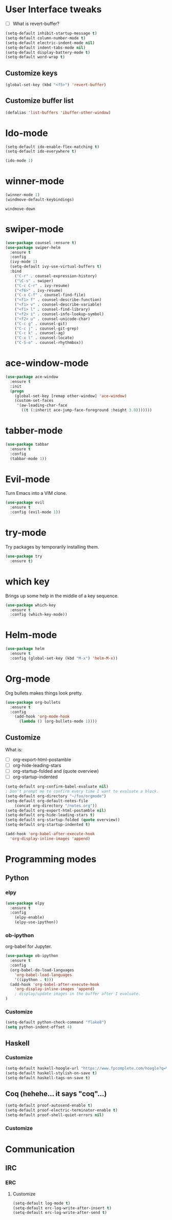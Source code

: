 #+STARTUP: overview

* User Interface tweaks

  - [ ] What is revert-buffer?

  #+BEGIN_SRC emacs-lisp
    (setq-default inhibit-startup-message t)
    (setq-default column-number-mode t)
    (setq-default electric-indent-mode nil)
    (setq-default indent-tabs-mode nil)
    (setq-default display-battery-mode t)
    (setq-default word-wrap t)
  #+END_SRC

** Customize keys

  #+BEGIN_SRC emacs-lisp
    (global-set-key (kbd "<f5>") 'revert-buffer)
  #+END_SRC

** Customize buffer list

  #+BEGIN_SRC emacs-lisp
    (defalias 'list-buffers 'ibuffer-other-window)
  #+END_SRC

* Ido-mode

  #+BEGIN_SRC emacs-lisp
    (setq-default ido-enable-flex-matching t)
    (setq-default ido-everywhere t)

    (ido-mode 1)
  #+END_SRC

* winner-mode

  #+BEGIN_SRC emacs-lisp
    (winner-mode 1)
    (windmove-default-keybindings)
  #+END_SRC

  #+RESULTS:
  : windmove-down

* swiper-mode

#+BEGIN_SRC emacs-lisp
  (use-package counsel :ensure t)
  (use-package swiper-helm
    :ensure t
    :config
    (ivy-mode 1)
    (setq-default ivy-use-virtual-buffers t)
    :bind
      ("C-r" . counsel-expression-history)
      ("\C-s" . swiper)
      ("C-c C-r" . ivy-resume)
      ("<f6>" . ivy-resume)
      ("C-x C-f" . counsel-find-file)
      ("<f1> f" . counsel-describe-function)
      ("<f1> v" . counsel-describe-variable)
      ("<f1> l" . counsel-find-library)
      ("<f2> i" . counsel-info-lookup-symbol)
      ("<f2> u" . counsel-unicode-char)
      ("C-c g" . counsel-git)
      ("C-c j" . counsel-git-grep)
      ("C-c k" . counsel-ag)
      ("C-x l" . counsel-locate)
      ("C-S-o" . counsel-rhythmbox))
#+END_SRC

* ace-window-mode

#+BEGIN_SRC emacs-lisp
(use-package ace-window
  :ensure t
  :init
  (progn
    (global-set-key [remap other-window] 'ace-window)
    (custom-set-faces
     '(aw-leading-char-face
       ((t (:inherit ace-jump-face-foreground :height 3.0)))))))
#+END_SRC

* tabber-mode

#+BEGIN_SRC emacs-lisp
(use-package tabbar
  :ensure t
  :config
  (tabbar-mode 1))
#+END_SRC

* Evil-mode

  Turn Emacs into a VIM clone.

  #+BEGIN_SRC emacs-lisp
    (use-package evil
      :ensure t
      :config (evil-mode 1))
  #+END_SRC

* try-mode

  Try packages by temporarily installing them.

  #+BEGIN_SRC emacs-lisp
    (use-package try
      :ensure t)
  #+END_SRC

* which key

  Brings up some help in the middle of a key sequence.

  #+BEGIN_SRC emacs-lisp
    (use-package which-key
      :ensure t
      :config (which-key-mode))
  #+END_SRC

* Helm-mode

  #+BEGIN_SRC emacs-lisp
    (use-package helm
      :ensure t
      :config (global-set-key (kbd "M-x") 'helm-M-x))
  #+END_SRC

* Org-mode

Org bullets makes things look pretty.

  #+BEGIN_SRC emacs-lisp
    (use-package org-bullets
      :ensure t
      :config
        (add-hook 'org-mode-hook
          (lambda () (org-bullets-mode 1))))
  #+END_SRC

** Customize

  What is:

  - [ ] org-export-html-postamble
  - [ ] org-hide-leading-stars
  - [ ] org-startup-folded and (quote overview)
  - [ ] org-startup-indented

  #+BEGIN_SRC emacs-lisp
    (setq-default org-confirm-babel-evaluate nil)
    ; Don't prompt me to confirm every time I want to evaluate a block.
    (setq-default org-directory "~/foo/orgmode")
    (setq-default org-default-notes-file
        (concat org-directory "/notes.org"))
    (setq-default org-export-html-postamble nil)
    (setq-default org-hide-leading-stars t)
    (setq-default org-startup-folded (quote overview))
    (setq-default org-startup-indented t)

    (add-hook 'org-babel-after-execute-hook
      'org-display-inline-images 'append)
  #+END_SRC

* Programming modes

** Python

*** elpy

  #+BEGIN_SRC emacs-lisp
    (use-package elpy
      :ensure t
      :config
        (elpy-enable)
        (elpy-use-ipython))
  #+END_SRC

*** ob-ipython

  org-babel for Jupyter.

  #+BEGIN_SRC emacs-lisp
    (use-package ob-ipython
      :ensure t
      :config
      (org-babel-do-load-languages
        'org-babel-load-languages
        '((ipython . t)))
      (add-hook 'org-babel-after-execute-hook
        'org-display-inline-images 'append)
        ; display/update images in the buffer after I evaluate.
    )
  #+END_SRC

*** Customize

  #+BEGIN_SRC emacs-lisp
    (setq-default python-check-command "flake8")
    (setq python-indent-offset 4)
  #+END_SRC

** Haskell

*** Customize

  #+BEGIN_SRC emacs-lisp
    (setq-default haskell-hoogle-url "https://www.fpcomplete.com/hoogle?q=%s")
    (setq-default haskell-stylish-on-save t)
    (setq-default haskell-tags-on-save t)
  #+END_SRC

** Coq (hehehe… it says "coq"…)

  #+BEGIN_SRC emacs-lisp
    (setq-default proof-autosend-enable t)
    (setq-default proof-electric-terminator-enable t)
    (setq-default proof-shell-quiet-errors nil)
  #+END_SRC

*** Customize

* Communication

** IRC

*** ERC

**** Customize

  #+BEGIN_SRC emacs-lisp
    (setq-default log-mode t)
    (setq-default erc-log-write-after-insert t)
    (setq-default erc-log-write-after-send t)
  #+END_SRC
